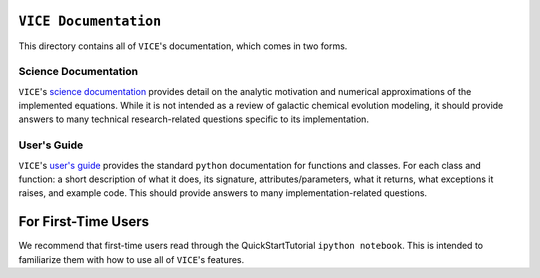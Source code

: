 
``VICE Documentation``
======================

This directory contains all of ``VICE``'s documentation, which comes in two 
forms. 



.. 							SCIENCE DOCUMENTATION 
Science Documentation
---------------------
``VICE``'s `science documentation`__ provides detail on the analytic motivation 
and numerical approximations of the implemented equations. While it is not 
intended as a review of galactic chemical evolution modeling, it should provide 
answers to many technical research-related questions specific to its 
implementation. 

.. Hyperlink the science documentation 
.. _scidocs: https://github.com/giganano/VICE/blob/master/docs/science_documentation.pdf
__ scidocs_ 



..							USER'S GUIDE 
User's Guide
------------
``VICE``'s `user's guide`__ provides the standard 
``python`` documentation for functions and classes. For each class and 
function: a short description of what it does, its signature, 
attributes/parameters, what it returns, what exceptions it raises, and example 
code. This should provide answers to many implementation-related questions. 

.. Hyperlink the user's guide 
.. _userguide: https://github.com/giganano/VICE/blob/master/docs/users_guide.pdf
__ userguide_ 



For First-Time Users
====================
We recommend that first-time users read through the QuickStartTutorial 
``ipython notebook``. This is intended to familiarize them with how to use 
all of ``VICE``'s features. 




